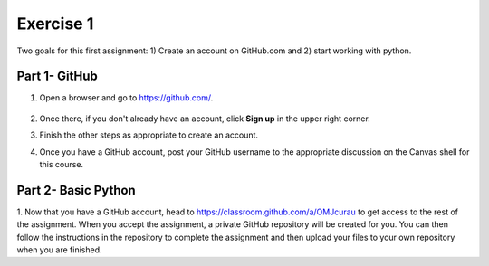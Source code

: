 Exercise 1
==========

Two goals for this first assignment: 1) Create an account on GitHub.com
and 2) start working with python.

Part 1- GitHub
--------------

1. Open a browser and go to `<https://github.com/>`_.

   .. figure:: images/github.png
      :width: 500px
      :align: center
      :alt: github

2. Once there, if you don't already have an account, click **Sign up** in the upper right corner.
3. Finish the other steps as appropriate to create an account.
4. Once you have a GitHub account, post your GitHub username to the
   appropriate discussion on the Canvas shell for this course.

Part 2- Basic Python
--------------------

1. Now that you have a GitHub account, head to
`<https://classroom.github.com/a/OMJcurau>`_ to get access to the
rest of the assignment. When you accept the assignment, a private
GitHub repository will be created for you. You can then follow the
instructions in the repository to complete
the assignment and then upload your files to your own repository
when you are finished.
